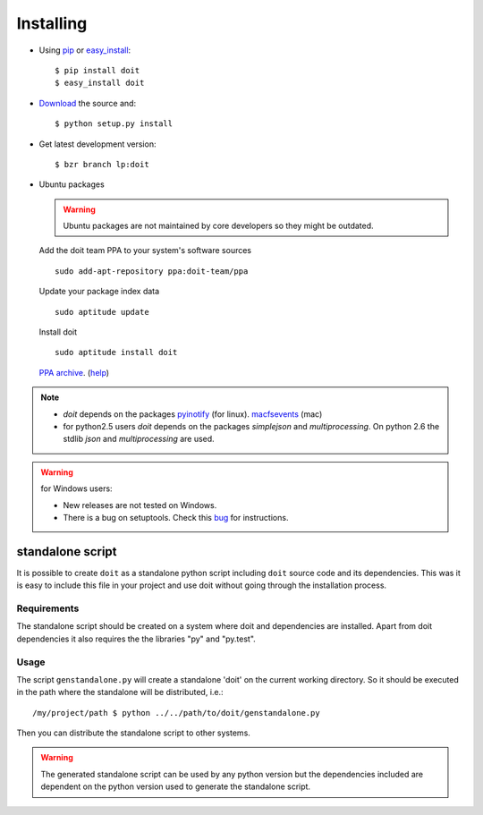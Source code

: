 ==========
Installing
==========

* Using `pip <http://pip.openplans.org/>`_ or `easy_install <http://peak.telecommunity.com/DevCenter/EasyInstall>`_::

  $ pip install doit
  $ easy_install doit

* `Download <http://pypi.python.org/pypi/doit>`_ the source and::

  $ python setup.py install

* Get latest development version::

  $ bzr branch lp:doit

* Ubuntu packages

  .. warning::

    Ubuntu packages are not maintained by core developers so they might be outdated.


  Add the doit team PPA to your system's software sources ::

    sudo add-apt-repository ppa:doit-team/ppa

  Update your package index data ::

    sudo aptitude update

  Install doit ::

    sudo aptitude install doit

  `PPA archive <https://launchpad.net/~doit-team/+archive/ppa/>`_. (`help <https://launchpad.net/+help/soyuz/ppa-sources-list.html>`_)

.. note::
  * `doit` depends on the packages `pyinotify <http://trac.dbzteam.org/pyinotify>`_ (for linux). `macfsevents <http://pypi.python.org/pypi/MacFSEvents>`_ (mac)
  * for python2.5 users `doit` depends on the packages `simplejson` and `multiprocessing`. On python 2.6 the stdlib `json` and `multiprocessing` are used.

.. warning::

   for Windows users:

   * New releases are not tested on Windows.

   * There is a bug on setuptools. Check this `bug <http://bugs.launchpad.net/doit/+bug/218276>`_ for instructions.



standalone script
====================

It is possible to create ``doit`` as a standalone python script including ``doit`` source code and its dependencies. This was it is easy to include this file in your project and use doit without going through the installation process.

Requirements
--------------

The standalone script should be created on a system where doit and dependencies are
installed. Apart from doit dependencies it also requires the the libraries "py" and "py.test".

Usage
-------

The script ``genstandalone.py`` will create a standalone 'doit' on the current working directory. So it should be executed in the path where the standalone will be distributed, i.e.::

  /my/project/path $ python ../../path/to/doit/genstandalone.py

Then you can distribute the standalone script to other systems.

.. warning::

  The generated standalone script can be used by any python version but the
  dependencies included are dependent on the python version used to generate
  the standalone script.

